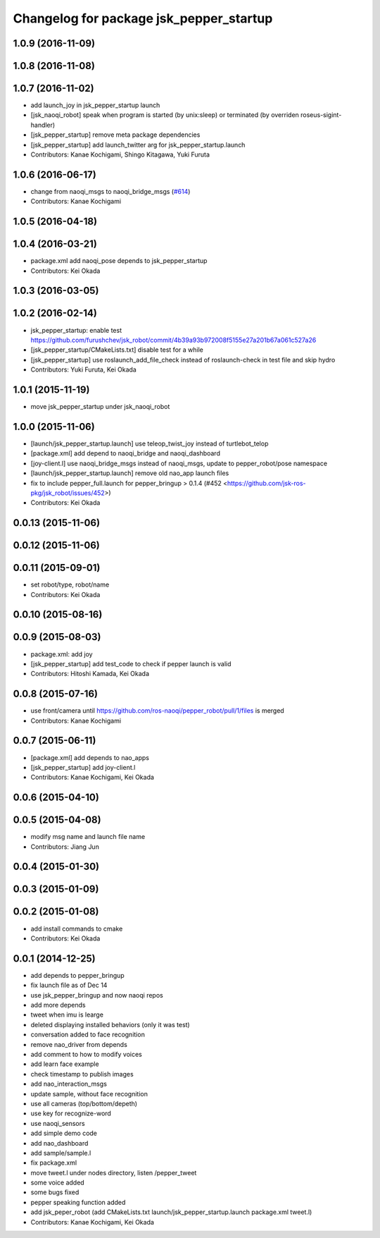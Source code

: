 ^^^^^^^^^^^^^^^^^^^^^^^^^^^^^^^^^^^^^^^^
Changelog for package jsk_pepper_startup
^^^^^^^^^^^^^^^^^^^^^^^^^^^^^^^^^^^^^^^^

1.0.9 (2016-11-09)
------------------

1.0.8 (2016-11-08)
------------------

1.0.7 (2016-11-02)
------------------
* add launch_joy in jsk_pepper_startup launch
* [jsk_naoqi_robot] speak when program is started (by unix:sleep) or terminated (by overriden roseus-sigint-handler)
* [jsk_pepper_startup] remove meta package dependencies
* [jsk_pepper_startup] add launch_twitter arg for jsk_pepper_startup.launch
* Contributors: Kanae Kochigami, Shingo Kitagawa, Yuki Furuta

1.0.6 (2016-06-17)
------------------
* change from naoqi_msgs to naoqi_bridge_msgs (`#614 <https://github.com/jsk-ros-pkg/jsk_robot/issues/614>`_)
* Contributors: Kanae Kochigami

1.0.5 (2016-04-18)
------------------

1.0.4 (2016-03-21)
------------------
* package.xml add naoqi_pose depends to  jsk_pepper_startup
* Contributors: Kei Okada

1.0.3 (2016-03-05)
------------------

1.0.2 (2016-02-14)
------------------
* jsk_pepper_startup: enable test https://github.com/furushchev/jsk_robot/commit/4b39a93b972008f5155e27a201b67a061c527a26
* [jsk_pepper_startup/CMakeLists.txt] disable test for a while
* [jsk_pepper_startup] use roslaunch_add_file_check instead of roslaunch-check in test file and skip hydro
* Contributors: Yuki Furuta, Kei Okada

1.0.1 (2015-11-19)
------------------
* move jsk_pepper_startup under jsk_naoqi_robot

1.0.0 (2015-11-06)
------------------
* [launch/jsk_pepper_startup.launch]  use teleop_twist_joy instead of turtlebot_telop
* [package.xml] add depend to naoqi_bridge and naoqi_dashboard
* [joy-client.l] use naoqi_bridge_msgs instead of naoqi_msgs, update to pepper_robot/pose namespace
* [launch/jsk_pepper_startup.launch] remove old nao_app launch files
* fix to include pepper_full.launch for pepper_bringup > 0.1.4 (#452 <https://github.com/jsk-ros-pkg/jsk_robot/issues/452>)
* Contributors: Kei Okada

0.0.13 (2015-11-06)
-------------------

0.0.12 (2015-11-06)
-------------------

0.0.11 (2015-09-01)
-------------------
* set robot/type, robot/name
* Contributors: Kei Okada

0.0.10 (2015-08-16)
-------------------

0.0.9 (2015-08-03)
------------------
* package.xml: add joy
* [jsk_pepper_startup] add test_code to check if pepper launch is valid
* Contributors: Hitoshi Kamada, Kei Okada

0.0.8 (2015-07-16)
------------------
* use front/camera until https://github.com/ros-naoqi/pepper_robot/pull/1/files is merged
* Contributors: Kanae Kochigami

0.0.7 (2015-06-11)
------------------
* [package.xml] add depends to nao_apps
* [jsk_pepper_startup] add joy-client.l
* Contributors: Kanae Kochigami, Kei Okada

0.0.6 (2015-04-10)
------------------

0.0.5 (2015-04-08)
------------------
* modify msg name and launch file name
* Contributors: Jiang Jun

0.0.4 (2015-01-30)
------------------

0.0.3 (2015-01-09)
------------------

0.0.2 (2015-01-08)
------------------
* add install commands to cmake
* Contributors: Kei Okada

0.0.1 (2014-12-25)
------------------
* add depends to pepper_bringup
* fix launch file as of Dec 14
* use jsk_pepper_bringup and now naoqi repos
* add more depends
* tweet when imu is learge
* deleted displaying installed behaviors (only it was test)
* conversation added to face recognition
* remove nao_driver from depends
* add comment to how to modify voices
* add learn face example
* check timestamp to publish images
* add nao_interaction_msgs
* update sample, without face recognition
* use all cameras (top/bottom/depeth)
* use key for recognize-word
* use naoqi_sensors
* add simple demo code
* add nao_dashboard
* add sample/sample.l
* fix package.xml
* move tweet.l under nodes directory, listen /pepper_tweet
* some voice added
* some bugs fixed
* pepper speaking function added
* add jsk_peper_robot (add CMakeLists.txt launch/jsk_pepper_startup.launch package.xml tweet.l)
* Contributors: Kanae Kochigami, Kei Okada
